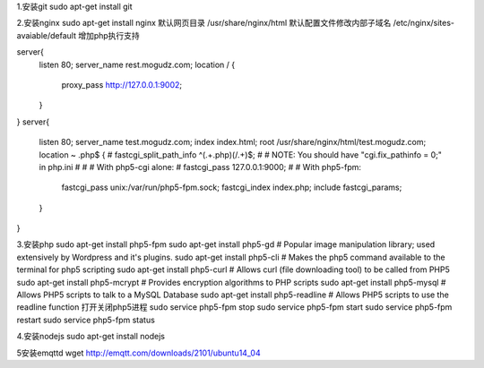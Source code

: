 1.安装git
sudo apt-get install git

2.安装nginx
sudo apt-get install nginx  
默认网页目录 /usr/share/nginx/html  
默认配置文件修改内部子域名 /etc/nginx/sites-avaiable/default  
增加php执行支持

server{
        listen 80;
        server_name rest.mogudz.com;
        location / {
                proxy_pass http://127.0.0.1:9002;
        }
}
server{
        listen 80;
        server_name test.mogudz.com;
        index index.html;
        root /usr/share/nginx/html/test.mogudz.com;
        location ~ \.php$ {
        #       fastcgi_split_path_info ^(.+\.php)(/.+)$;
        #       # NOTE: You should have "cgi.fix_pathinfo = 0;" in php.ini
        #
        #       # With php5-cgi alone:
        #       fastcgi_pass 127.0.0.1:9000;
        #       # With php5-fpm:
                fastcgi_pass unix:/var/run/php5-fpm.sock;
                fastcgi_index index.php;
                include fastcgi_params;
        }
}

3.安装php   sudo apt-get install php5-fpm
sudo apt-get install php5-gd # Popular image manipulation library; used extensively by Wordpress and it's plugins.
sudo apt-get install php5-cli # Makes the php5 command available to the terminal for php5 scripting
sudo apt-get install php5-curl # Allows curl (file downloading tool) to be called from PHP5
sudo apt-get install php5-mcrypt # Provides encryption algorithms to PHP scripts
sudo apt-get install php5-mysql # Allows PHP5 scripts to talk to a MySQL Database
sudo apt-get install php5-readline # Allows PHP5 scripts to use the readline function
打开关闭php5进程
sudo service php5-fpm stop
sudo service php5-fpm start
sudo service php5-fpm restart
sudo service php5-fpm status

4.安装nodejs sudo apt-get install nodejs

5安装emqttd  
wget http://emqtt.com/downloads/2101/ubuntu14_04
